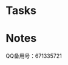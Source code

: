 #+STARTUP: hidestars
#+STARTUP: indent
#+SEQ_TODO: FIXED FIXME

* Tasks
  :PROPERTIES:
  :CATEGORY: Tasks
  :END:
* Notes
  :PROPERTIES:
  :CATEGORY: Notes
  :END:
  QQ备用号：671335721
